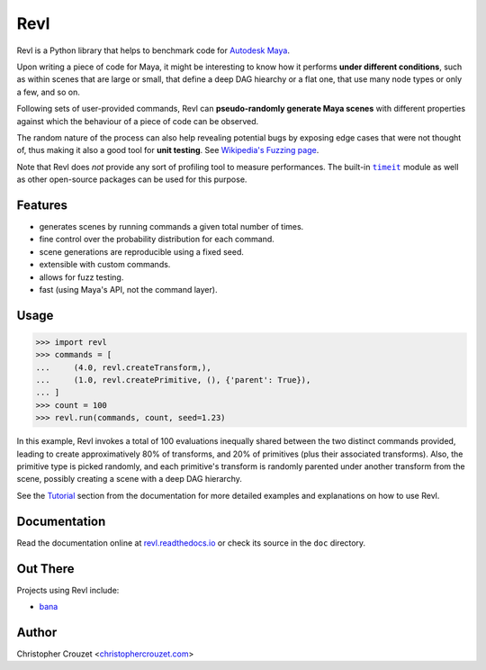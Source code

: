 Revl
====

.. image:: https://img.shields.io/pypi/v/revl.svg
   :target: https://pypi.python.org/pypi/revl
   :alt: PyPI latest version

.. image:: https://readthedocs.org/projects/revl/badge/?version=latest
   :target: https://revl.readthedocs.io
   :alt: Documentation status

.. image:: https://img.shields.io/pypi/l/revl.svg
   :target: https://pypi.python.org/pypi/revl
   :alt: License


Revl is a Python library that helps to benchmark code for `Autodesk Maya`_.

Upon writing a piece of code for Maya, it might be interesting to know how it
performs **under different conditions**, such as within scenes that are large
or small, that define a deep DAG hiearchy or a flat one, that use many node
types or only a few, and so on.

Following sets of user-provided commands, Revl can **pseudo-randomly generate
Maya scenes** with different properties against which the behaviour of a piece
of code can be observed.

The random nature of the process can also help revealing potential bugs by
exposing edge cases that were not thought of, thus making it also a good tool
for **unit testing**. See `Wikipedia's Fuzzing page`_.

Note that Revl does *not* provide any sort of profiling tool to measure
performances. The built-in |timeit|_ module as well as other open-source
packages can be used for this purpose.


Features
--------

* generates scenes by running commands a given total number of times.
* fine control over the probability distribution for each command.
* scene generations are reproducible using a fixed seed.
* extensible with custom commands.
* allows for fuzz testing.
* fast (using Maya's API, not the command layer).


Usage
-----

.. code-block:: python

   >>> import revl
   >>> commands = [
   ...     (4.0, revl.createTransform,),
   ...     (1.0, revl.createPrimitive, (), {'parent': True}),
   ... ]
   >>> count = 100
   >>> revl.run(commands, count, seed=1.23)


In this example, Revl invokes a total of 100 evaluations inequally shared
between the two distinct commands provided, leading to create approximatively
80% of transforms, and 20% of primitives (plus their associated transforms).
Also, the primitive type is picked randomly, and each primitive's transform is
randomly parented under another transform from the scene, possibly creating a
scene with a deep DAG hierarchy.

See the `Tutorial`_ section from the documentation for more detailed examples
and explanations on how to use Revl.


Documentation
-------------

Read the documentation online at `revl.readthedocs.io`_ or check its source in
the ``doc`` directory.


Out There
---------

Projects using Revl include:

* `bana <https://github.com/christophercrouzet/bana>`_


Author
------

Christopher Crouzet
<`christophercrouzet.com <https://christophercrouzet.com>`_>


.. |timeit| replace:: ``timeit``

.. _Autodesk Maya: http://www.autodesk.com/products/maya
.. _revl.readthedocs.io: https://revl.readthedocs.io
.. _timeit: https://docs.python.org/library/timeit.html
.. _Tutorial: https://revl.readthedocs.io/en/latest/tutorial.html
.. _Wikipedia's Fuzzing page: https://en.wikipedia.org/wiki/Fuzzing


